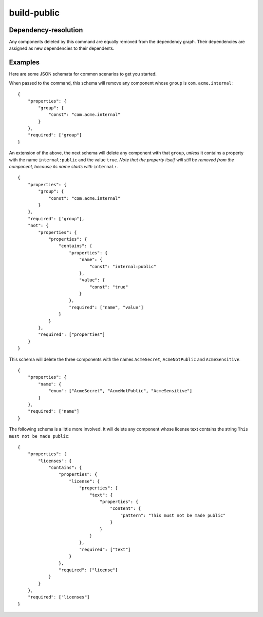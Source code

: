 ============
build-public
============

.. argparse::
    :filename: ./cdxev/__main__.py
    :func: create_parser
    :prog: cdx-ev
    :path: build-public

    This command creates a redacted version of an SBOM fit for publication. It:

    * can optionally delete entire components matching a JSON schema provided by the user, and it
    * deletes any *property* (i.e., item in the ``properties`` array of a component) whose name starts with ``internal:`` from all components.

    The actions are performed in this order, meaning that *internal* properties will be taken into account when matching the JSON schema.
    If a component containing nested components is deleted, those nested components are deleted as well.

    The JSON schema must be formulated according to the Draft 7 specification.

Dependency-resolution
---------------------

Any components deleted by this command are equally removed from the dependency graph. Their dependencies are assigned as new dependencies to their dependents.

.. image:: /img/dependency-resolution.svg
    :alt: Dependencies of deleted components are assigned to their dependents.

Examples
--------

Here are some JSON schemata for common scenarios to get you started.

When passed to the command, this schema will remove any component whose ``group`` is ``com.acme.internal``::

    {
        "properties": {
            "group": {
                "const": "com.acme.internal"
            }
        },
        "required": ["group"]
    }

An extension of the above, the next schema will delete any component with that ``group``, *unless* it contains a property with the name ``internal:public`` and the value ``true``. *Note that the property itself will still be removed from the component, because its name starts with* ``internal:``.
::

    {
        "properties": {
            "group": {
                "const": "com.acme.internal"
            }
        },
        "required": ["group"],
        "not": {
            "properties": {
                "properties": {
                    "contains": {
                        "properties": {
                            "name": {
                                "const": "internal:public"
                            },
                            "value": {
                                "const": "true"
                            }
                        },
                        "required": ["name", "value"]
                    }
                }
            },
            "required": ["properties"]
        }
    }

This schema will delete the three components with the names ``AcmeSecret``, ``AcmeNotPublic`` and ``AcmeSensitive``::

    {
        "properties": {
            "name": {
                "enum": ["AcmeSecret", "AcmeNotPublic", "AcmeSensitive"]
            }
        },
        "required": ["name"]
    }

The following schema is a little more involved. It will delete any component whose license text contains the string ``This must not be made public``::

    {
        "properties": {
            "licenses": {
                "contains": {
                    "properties": {
                        "license": {
                            "properties": {
                                "text": {
                                    "properties": {
                                        "content": {
                                            "pattern": "This must not be made public"
                                        }
                                    }
                                }
                            },
                            "required": ["text"]
                        }
                    },
                    "required": ["license"]
                }
            }
        },
        "required": ["licenses"]
    }
